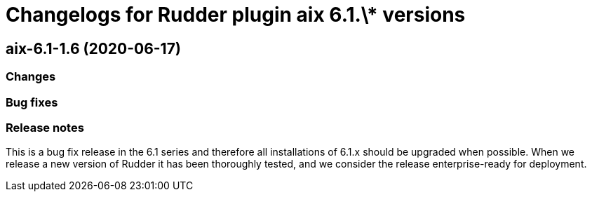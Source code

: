 = Changelogs for Rudder plugin aix 6.1.\* versions

== aix-6.1-1.6 (2020-06-17)

=== Changes

=== Bug fixes

=== Release notes

This is a bug fix release in the 6.1 series and therefore all installations of 6.1.x should be upgraded when possible. When we release a new version of Rudder it has been thoroughly tested, and we consider the release enterprise-ready for deployment.

